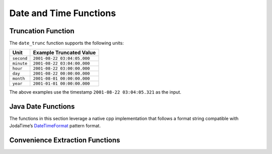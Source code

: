 =====================================
Date and Time Functions
=====================================

.. function:: from_unixtime(unixtime) -> timestamp

    Returns the UNIX timestamp ``unixtime`` as a timestamp.

.. function:: from_unixtime(unixtime, string) -> timestamp with time zone

    Returns the UNIX timestamp ``unixtime`` as a timestamp with time zone
    using ``string`` for the time zone.

.. function:: to_unixtime(timestamp) -> double

    Returns ``timestamp`` as a UNIX timestamp.

Truncation Function
-------------------

The ``date_trunc`` function supports the following units:

=========== ===========================
Unit        Example Truncated Value
=========== ===========================
``second``  ``2001-08-22 03:04:05.000``
``minute``  ``2001-08-22 03:04:00.000``
``hour``    ``2001-08-22 03:00:00.000``
``day``     ``2001-08-22 00:00:00.000``
``month``   ``2001-08-01 00:00:00.000``
``year``    ``2001-01-01 00:00:00.000``
=========== ===========================

The above examples use the timestamp ``2001-08-22 03:04:05.321`` as the input.

.. function:: date_trunc(unit, timestamp) -> timestamp

    Returns ``timestamp`` truncated to ``unit``.

Java Date Functions
-------------------

The functions in this section leverage a native cpp implementation that follows
a format string compatible with JodaTime’s `DateTimeFormat
<http://joda-time.sourceforge.net/apidocs/org/joda/time/format/DateTimeFormat.html>`_
pattern format.

.. function:: parse_datetime(string, format) -> timestamp with time zone

    Parses string into a timestamp with time zone using ``format``.

Convenience Extraction Functions
--------------------------------

.. function:: day(timestamp) -> bigint

    Returns the day of the month from ``timestamp``.

.. function:: day_of_month(timestamp) -> bigint

    This is an alias for :func:`day`.

.. function:: day_of_week(timestamp) -> bigint

    Returns the ISO day of the week from ``timestamp``.
    The value ranges from ``1`` (Monday) to ``7`` (Sunday).

.. function:: day_of_year(timestamp) -> bigint

    Returns the day of the year from ``timestamp``.
    The value ranges from ``1`` to ``366``.

.. function:: dow(timestamp) -> bigint

    This is an alias for :func:`day_of_week`.

.. function:: doy(timestamp) -> bigint

    This is an alias for :func:`day_of_year`.

.. function:: hour(timestamp) -> bigint

    Returns the hour of the day from ``timestamp``. The value ranges from 0 to 23.

.. function:: millisecond(timestamp) -> int64

    Returns the millisecond of the second from ``timestamp``.

.. function:: minute(timestamp) -> bigint

    Returns the minute of the hour from ``timestamp``.

.. function:: month(timestamp) -> bigint

    Returns the month of the year from ``timestamp``.

.. function:: second(timestamp) -> bigint

    Returns the second of the minute from ``timestamp``.

.. function:: year(timestamp) -> bigint

    Returns the year from ``timestamp``.
